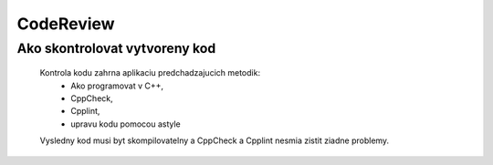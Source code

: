 CodeReview
=====================

Ako skontrolovat vytvoreny kod
-----------------------------
	
	Kontrola kodu zahrna aplikaciu predchadzajucich metodik: 
		* Ako programovat v C++, 
		* CppCheck,  
		* Cpplint, 
		* upravu kodu pomocou astyle
		
	Vysledny kod musi byt skompilovatelny a CppCheck a Cpplint nesmia zistit ziadne problemy. 
		